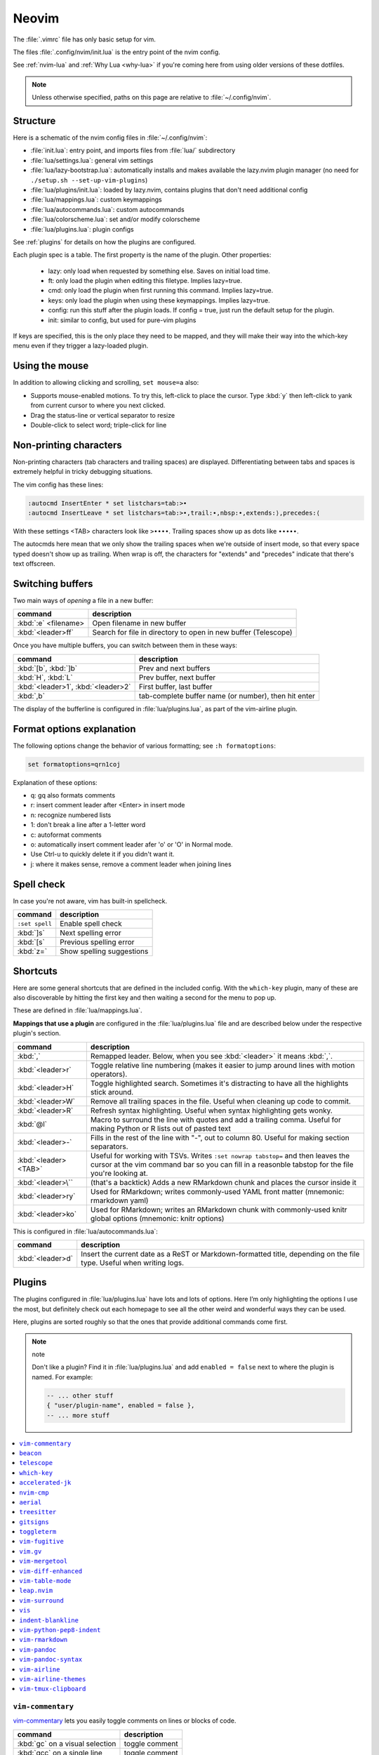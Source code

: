 .. _vim:

Neovim
======

The :file:`.vimrc` file has only basic setup for vim.

The files :file:`.config/nvim/init.lua` is the entry point of the nvim config.

See :ref:`nvim-lua` and :ref:`Why Lua <why-lua>` if you're coming here from using older
versions of these dotfiles.

.. note::

   Unless otherwise specified, paths on this page are relative to
   :file:`~/.config/nvim`.

Structure
---------

Here is a schematic of the nvim config files in :file:`~/.config/nvim`:

- :file:`init.lua`: entry point, and imports files from :file:`lua/` subdirectory
- :file:`lua/settings.lua`: general vim settings
- :file:`lua/lazy-bootstrap.lua`: automatically installs and makes available
  the lazy.nvim plugin manager (no need for ``./setup.sh
  --set-up-vim-plugins``)
- :file:`lua/plugins/init.lua`: loaded by lazy.nvim, contains plugins that don't need additional config
- :file:`lua/mappings.lua`: custom keymappings
- :file:`lua/autocommands.lua`: custom autocommands
- :file:`lua/colorscheme.lua`: set and/or modify colorscheme
- :file:`lua/plugins.lua`: plugin configs

See :ref:`plugins` for details on how the plugins are configured.

Each plugin spec is a table. The first property is the name of the plugin.
Other properties:
   * lazy: only load when requested by something else. Saves on initial load time.
   * ft: only load the plugin when editing this filetype. Implies lazy=true.
   * cmd: only load the plugin when first running this command. Implies lazy=true.
   * keys: only load the plugin when using these keymappings. Implies lazy=true.
   * config: run this stuff after the plugin loads. If config = true, just run
     the default setup for the plugin.
   * init: similar to config, but used for pure-vim plugins

If keys are specified, this is the only place they need to be mapped, and
they will make their way into the which-key menu even if they trigger
a lazy-loaded plugin.

Using the mouse
---------------

In addition to allowing clicking and scrolling, ``set mouse=a`` also:

- Supports mouse-enabled motions. To try this, left-click to place the cursor.
  Type :kbd:`y` then left-click to yank from current cursor to where you next
  clicked.
- Drag the status-line or vertical separator to resize
- Double-click to select word; triple-click for line

Non-printing characters
-----------------------
Non-printing characters (tab characters and trailing spaces) are displayed.
Differentiating between tabs and spaces is extremely helpful in tricky
debugging situations.

The vim config has these lines:

.. code-block:: vim

    :autocmd InsertEnter * set listchars=tab:>•
    :autocmd InsertLeave * set listchars=tab:>•,trail:∙,nbsp:•,extends:⟩,precedes:⟨

With these settings <TAB> characters look like ``>••••``. Trailing spaces show up
as dots like ``∙∙∙∙∙``.

The autocmds here mean that we only show the trailing spaces when we're outside
of insert mode, so that every space typed doesn't show up as trailing. When
wrap is off, the characters for "extends" and "precedes" indicate that there's
text offscreen.

Switching buffers
-----------------

Two main ways of *opening* a file in a new buffer:

.. list-table::
   :header-rows: 1
   :align: left

   * - command
     - description

   * - :kbd:`:e` <filename>
     - Open filename in new buffer

   * - :kbd:`<leader>ff`
     - Search for file in directory to open in new buffer (Telescope)

Once you have multiple buffers, you can switch between them in these ways:

.. list-table::
   :header-rows: 1
   :align: left

   * - command
     - description

   * - :kbd:`[b`, :kbd:`]b`
     - Prev and next buffers

   * - :kbd:`H`, :kbd:`L`
     - Prev buffer, next buffer

   * - :kbd:`<leader>1`, :kbd:`<leader>2`
     - First buffer, last buffer

   * - :kbd:`,b`
     - tab-complete buffer name (or number), then hit enter

The display of the bufferline is configured in :file:`lua/plugins.lua`, as part
of the vim-airline plugin.

Format options explanation
--------------------------

The following options change the behavior of various formatting; see ``:h formatoptions``:

.. code-block:: vim

    set formatoptions=qrn1coj

Explanation of these options:

- q: gq also formats comments
- r: insert comment leader after <Enter> in insert mode
- n: recognize numbered lists
- 1: don't break a line after a 1-letter word
- c: autoformat comments
- o: automatically insert comment leader afer 'o' or 'O' in Normal mode.
-    Use Ctrl-u to quickly delete it if you didn't want it.
- j: where it makes sense, remove a comment leader when joining lines

Spell check
-----------

In case you're not aware, vim has built-in spellcheck.

.. list-table::
    :header-rows: 1
    :align: left

    * - command
      - description

    * - ``:set spell``
      - Enable spell check

    * - :kbd:`]s`
      - Next spelling error

    * - :kbd:`[s`
      - Previous spelling error

    * - :kbd:`z=`
      - Show spelling suggestions


Shortcuts
---------

Here are some general shortcuts that are defined in the included config. With
the ``which-key`` plugin, many of these are also discoverable by hitting the
first key and then waiting a second for the menu to pop up.

These are defined in :file:`lua/mappings.lua`. 

**Mappings that use a plugin** are configured in the :file:`lua/plugins.lua`
file and are described below under the respective plugin's section.

.. list-table::
    :header-rows: 1
    :align: left

    * - command
      - description

    * - :kbd:`,`
      - Remapped leader. Below, when you see :kbd:`<leader>` it means :kbd:`,`.

    * - :kbd:`<leader>r`
      - Toggle relative line numbering (makes it easier to jump around lines
        with motion operators).

    * - :kbd:`<leader>H`
      - Toggle highlighted search. Sometimes it's distracting to have all the
        highlights stick around.

    * - :kbd:`<leader>W`
      - Remove all trailing spaces in the file. Useful when cleaning up code to
        commit.

    * - :kbd:`<leader>R`
      - Refresh syntax highlighting. Useful when syntax highlighting gets wonky.

    * - :kbd:`@l`
      - Macro to surround the line with quotes and add a trailing comma. Useful
        for making Python or R lists out of pasted text

    * - :kbd:`<leader>-`
      - Fills in the rest of the line with "-", out to column 80. Useful for
        making section separators.

    * - :kbd:`<leader><TAB>`
      - Useful for working with TSVs. Writes ``:set nowrap tabstop=`` and then
        leaves the cursor at the vim command bar so you can fill in a reasonble
        tabstop for the file you're looking at.

    * - :kbd:`<leader>\``
      - (that's a backtick) Adds a new RMarkdown chunk and places the cursor
        inside it

    * - :kbd:`<leader>ry`
      - Used for RMarkdown; writes commonly-used YAML front matter (mnemonic:
        rmarkdown yaml)

    * - :kbd:`<leader>ko`
      - Used for RMarkdown; writes an RMarkdown chunk with commonly-used knitr
        global options (mnemonic: knitr options)

This is configured in :file:`lua/autocommands.lua`:

.. list-table::
    :header-rows: 1
    :align: left

    * - command
      - description

    * - :kbd:`<leader>d`
      - Insert the current date as a ReST or Markdown-formatted title,
        depending on the file type. Useful when writing logs.



Plugins
-------

The plugins configured in :file:`lua/plugins.lua` have lots and lots of
options. Here I’m only highlighting the options I use the most, but definitely
check out each homepage to see all the other weird and wonderful ways they can
be used.

Here, plugins are sorted roughly so that the ones that provide additional
commands come first.

.. note:: note

    Don't like a plugin? Find it in :file:`lua/plugins.lua` and add ``enabled
    = false`` next to where the plugin is named. For example:

    .. code-block:: lua

      -- ... other stuff
      { "user/plugin-name", enabled = false },
      -- ... more stuff


.. contents::
    :local:

``vim-commentary``
~~~~~~~~~~~~~~~~~~

.. versionadded:: 2023-10-15

`vim-commentary <https://github.com/tpope/vim-commentary>`_ lets you easily
toggle comments on lines or blocks of code.

.. list-table::
    :header-rows: 1
    :align: left

    * - command
      - description

    * - :kbd:`gc` on a visual selection
      - toggle comment

    * - :kbd:`gcc` on a single line
      - toggle comment

``beacon``
~~~~~~~~~~

.. versionadded:: 2023-10-15

`Beacon <https://github.com/danilamihailov/beacon.nvim>`_ provides an animated
marker to show where the cursor is.

.. list-table::
    :header-rows: 1
    :align: left

    * - command
      - description

    * - :kbd:`KJ` (hold shift and tap kj)
      - Flash beacon

In addition, moving between search hits with :kbd:`N` and :kbd:`n` will flash
the beacon.

``telescope``
~~~~~~~~~~~~~

.. versionadded:: 2023-10-15

`Telescope <https://github.com/nvim-telescope/telescope.nvim>`_ opens
a floating window with fuzzy-search selection.

Type in the text box to filter the list. Hit enter to select (and open the
selected file in a new buffer).

.. list-table::
    :header-rows: 1
    :align: left

    * - command
      - description

    * - :kbd:`<leader>ff`
      - Find files under this directory. Handy alternative to ``:e``

    * - :kbd:`<leader>fg`
      - Search directory for string. This is like using ripgrep, but in vim.
        Selecting entry takes you right to the line.

    * - :kbd:`<leader>/`
      - Fuzzy find within buffer

    * - :kbd:`<leader>fc`
      - Find code object

    * - :kbd:`<leader>fo`
      - Find recently-opened files


Other useful things you can do with Telescope:

- ``:Telescope highlights`` to see the currently set highlights for the
  colorscheme. You can use that information to modify
  :file:`lua/plugins/zenburn.lua`.

- ``:Telescope builtin`` to see a picker of all the built-in pickers.
  Selecting one opens that picker. Very meta. But also very interesting for
  poking around to see what's configured. 

- ``:Telescope planets`` to use a telescope

- ``:Telescope autocommands``, ``:Telescope commands``, ``:Telescope
  vim_options``, ``:Telescope man_pages`` are some other built-in pickers that
  are interesting to browse through.

``which-key``
~~~~~~~~~~~~~

.. versionadded:: 2023-10-15

`which-key <https://github.com/folke/which-key.nvim>`_ displays a popup with
possible key bindings of the command you started typing. This is wonderful for
discovering commands you didn't know about, or have forgotten.

The window will appear 1 second after pressing a key (this is configured with
``vim.o.timeoutlen``, e.g. ``vim.o.timeoutlen=500`` for half a sectond). There
is no timeout though for registers (``"``) or marks (``'``) or spelling (``z=``
over a word).

You can hit a displayed key to execute the command, or if it's a multi-key
command (typically indicated with a ``+prefix`` to show there's more), then
that will take you to the next menu.

Use :kbd:`<Backspace>` to back out a menu. In fact, pressing any key, waiting
for the menu, and then hitting backspace will give a list of all the default
mapped keys in vim.

There is currently no extra configuration. Instead, when a key is mapped
(either in :file:`lua/mappings.lua` or :file:`lua/plugins.lua`), an
additional parameter ``desc = "description of mapping"`` is included. This
allows which-key to show a description. Mappings with no descriptions will
still be shown.

.. code-block:: lua

   -- example mapping using vim.keymap.set, with description
   vim.keymap.set('n', '<leader>1', ':bfirst<CR>',
     { desc = "First buffer" })

   -- example mapping when inside a plugin spec
   { "plugin/plugin-name",
     keys = {
       { "<leader>1", ":bfirst<CR>", desc = "First buffer" },
     }
   }

.. list-table::
   :header-rows: 1
   :align: left

   * - command
     - description

   * - any
     - after 1 second, shows a popup menu

   * - :kbd:`<Backspace>`
     - Goes back a menu

   * - :kbd:`z=` (over a word)
     - Show popup with spelling suggestions, use indicated character to select

   * - :kbd:`'`
     - Show popup with list of marks

   * - :kbd:`"`
     - Show popup with list of registers


``accelerated-jk``
~~~~~~~~~~~~~~~~~~

.. versionadded:: 2023-10-15

`accelerated-jk <https://github.com/rhysd/accelerated-jk>`_ speeds up j and
k movements: longer presses will jump more and more lines.

Configured in :file:`lua/plugins.lua`. In particular, you might want to tune
the acceleration curve depending on your system's keyboard repeat rate settings
-- see that file for an explanation of how to tweak.

.. list-table::
    :header-rows: 1
    :align: left

    * - command
      - description

    * - :kbd:`j`, :kbd:`k`
      - Keep holding for increasing vertical scroll speed

``nvim-cmp``
~~~~~~~~~~~~

.. versionadded:: 2023-10-15

`nvim-cmp <https://github.com/hrsh7th/nvim-cmp>`_ provides tab-completion.

By default, this would show a tab completion window on every keypress, which to
me is annoying and distracting. So this is configured to only show up when
I hit :kbd:`<Tab>`.

Hit :kbd:`<Tab>` to initiate. Hit :kbd:`<Tab>` until you like what you see.
Then hit Enter. Arrow keys work to select, too.

Snippets are configured as well. If you hit Enter to complete a snippet, you
can then use :kbd:`<Tab>` and :kbd:`<S-Tab>` to move between the placeholders
to fill them in.

.. list-table::
    :header-rows: 1
    :align: left

    * - command
      - description

    * - :kbd:`<Tab>`
      - Tab completion

``aerial``
~~~~~~~~~~

.. versionadded:: 2023-10-15

`aerial <https://github.com/stevearc/aerial.nvim>`_ provides a navigation
sidebar for quickly moving around code (for example, jumping to functions or
classes or methods). For markdown or ReStructured Text, it acts like a table of
contents.

.. list-table::
    :header-rows: 1
    :align: left

    * - command
      - description
  
    * - :kbd:`<leader>a`
      - Toggle aerial sidebar

    * - :kbd:`{` and :kbd:`}`
      - Jump to prev or next item

For navigating complex codebases, there are other keys that are automatically
mapped, which you can read about in the `README for aerial
<https://github.com/stevearc/aerial.nvim>`_.

``treesitter``
~~~~~~~~~~~~~~

.. versionadded:: 2023-10-15

`treesitter <https://github.com/nvim-treesitter/nvim-treesitter>`_ is a parsing
library. You install a parser for a language, and it figures out which tokens
are functions, classes, variables, modules, etc. Then it's up to other plugins
to do something with that. For example, colorschemes can use that information,
or you can select text based on its semantic meaning within the programming
language.


.. list-table::
    :header-rows: 1
    :align: left

    * - command
      - description

    * - :kbd:`gis`
      - Start incremental selection

    * - :kbd:`<Tab>` (in incremental selection)
      - Increase selection by node

    * - :kbd:`<Backspace>` (in incremental selection)
      - Decrease selection by node


``gitsigns``
~~~~~~~~~~~~

.. versionadded:: 2023-10-15

`gitsigns <https://github.com/lewis6991/gitsigns.nvim>`_ shows a "gutter" along
the left side of the line numbers, indicating where there were changes in
a file. Only works in git repos.

This plugin is in a way redundant with vim-fugitive. Fugitive is more useful
when making commits across multiple files; gitsigns is more useful when making
commits within a file while you're editing it. So they are complementary
plugins rather than competing.

Most commands require being in a hunk. Keymappings start with ``h``, mnemonic
is "hunk" (the term for a block of changes).

.. list-table::
    :header-rows: 1
    :align: left

    * - command
      - description

    * - :kbd:`[c`
      - Previous change

    * - :kbd:`]c`
      - Next change

    * - :kbd:`<leader>hp`
      - Preview hunk (shows floating window of the change, only works in a change)

    * - :kbd:`<leader>hs`
      - Stage hunk (or stage lines in visual mode)

    * - :kbd:`<leader>hr`
      - Reset hunk (or reset lines in visual mode)

    * - :kbd:`<leader>hu`
      - Undo stage hunk

    * - :kbd:`<leader>hS`
      - Stage buffer

    * - :kbd:`<leader>hR`
      - Reset buffer

    * - :kbd:`hb`
      - Blame line in floating window

    * - :kbd:`tb`
      - Toggle blame for line

    * - :kbd:`hd`
      - Diff this file (opens diff mode)

    * - :kbd:`td`
      - Toggle deleted visibility

Additionally, this supports hunks as text objects using ``ih`` (inside hunk).
E.g., select a hunk with :kbd:`vih`, or delete a hunk with :kbd:`dih`.

``toggleterm``
~~~~~~~~~~~~~~

.. versionadded:: 2022-12-27

`ToggleTerm <https://github.com/akinsho/toggleterm.nvim>`_ lets you easily
interact with a terminal within vim.

The greatest benefit of this is that you can send text from a text buffer
(Python script, RMarkdown file, etc) over to a terminal. This lets you
reproduce an IDE-like environment purely from the terminal. The following
commands are custom mappings set in :file:`.config/nvim/init.vim` that affect
the terminal use.

.. note::

    The terminal will jump to insert mode when you switch to it (either using
    keyboard shortcuts or mouse), but **clicking the mouse a second time will
    enter visual mode**, just like in a text buffer. This can get confusing if
    you're not expecting it.

    You can either click to the text buffer and immediately back in the
    terminal, or use :kbd:`a` or :kbd:`i` in the terminal to get back to insert
    mode.

.. list-table::
    :header-rows: 1
    :align: left

    * - command
      - description

    * - :kbd:`<leader>t`
      - Open terminal to the right.

    * - :kbd:`<leader>w`
      - Move to the right window (assumes it's terminal), and enter insert mode

    * - :kbd:`<leader>q`
      - Move to the text buffer to the left, and enter normal mode

    * - :kbd:`<leader>cd`
      - Send the current RMarkdown code chunk to the terminal, and jump to the
        next chunk

    * - :kbd:`gxx`
      - Send the current *line* to the terminal buffer

    * - :kbd:`gx`
      - Send the current *selection* to the terminal buffer

    * - :kbd:`<leader>k`
      - Render the current RMarkdown file to HTML using `knitr::render()`.
        Assumes you have knitr installed and you're running R in the terminal
        buffer.

    * - :kbd:`<leader>k`
      - Run the current Python script in IPython. Assumes you're running
        IPython in the terminal buffer.


.. _vimfugitive:

``vim-fugitive``
~~~~~~~~~~~~~~~~

.. versionadded:: 2018-09-26

`vim-fugitive <https://github.com/tpope/vim-fugitive>`_ provides a git interface in vim.

This is wonderful for making incremental commits from within vim. This makes it
a terminal-only version of git-cola or an alternative to tig. Specifically:

.. list-table::
    :header-rows: 1
    :align: left

    * - command
      - description

    * - :kbd:`:Git`
      - Opens the main screen for fugitive (hint: use `vim -c ":Git"` from the
        command line to jump right into it)

    * - :kbd:`=`
      - Toggle visibility of changes

    * - :kbd:`-` (when over a filename)
      - Stage or unstage the file

    * - :kbd:`-` (when in a chunk after using ``=``)
      - Stage or unstage the chunk

    * - :kbd:`-` (in visual select mode (``V``))
      - Stage or unstage **just the selected lines**. Perfect for making
        incremental commits.

    * - :kbd:`cc`
      - Commit, opening up a separate buffer in which to write the commit
        message

    * - :kbd:`dd` (when over a file)
      - Open the file in diff mode

The following commands are built-in vim commands when in diff mode, but
are used heavily when working with ``:Gdiff``, so here is a reminder:

.. list-table::
    :header-rows: 1
    :align: left

    * - command
      - description

    * - :kbd:`]c`
      - Go to the next diff

    * - :kbd:`[c`
      - Go to the previous diff

    * - :kbd:`do`
      - Use the [o]ther file's contents for the current diff

    * - :kbd:`dp`
      - [P]ut the contents of this diff into the other file


.. _vim-gv:

``vim.gv``
~~~~~~~~~~

.. versionadded:: 2021-02-14

`vim.gv <https://github.com/junegunn/gv.vim>`_ provides an interface to easily
view and browse git history.

.. list-table::
    :header-rows: 1
    :align: left

    * - command
      - description

    * - :kbd:`:GV` in visual mode
      - View commits affecting selection

    * - :kbd:`GV`
      - Open a commit browser, hit :kbd:`Enter` on a commit to view

``vim-mergetool``
~~~~~~~~~~~~~~~~~

.. versionadded:: 2021-02-14

`vim-mergetool <https://github.com/samoshkin/vim-mergetool>`_ makes 3-way merge
conflicts much easier to deal with by only focusing on what needs to be
manually edited.

Makes it MUCH easier to work with 3-way diffs, while at the same time allowing
enough flexibility in configuration to be able to reproduce default behaviors.

.. note::

    You'll need to set the following in your .gitconfig::

        [merge]
        conflictStyle = diff3

.. list-table::
    :header-rows: 1
    :align: left

    * - command
      - description

    * - :kbd:`:MergetoolStart`
      - Starts the tool

    * - :kbd:`:diffget`
      - Pulls "theirs" (that is, assume the remote is correct)

    * - :kbd:`do`, :kbd:`dp`
      - Used as in vim diff mode

Save and quit, or use :kbd:`:MergetoolStop`.


``vim-diff-enhanced``
~~~~~~~~~~~~~~~~~~~~~

.. versionadded:: 2019-02-27

`vim-diff-enhanced <https://github.com/chrisbra/vim-diff-enhanced>`_ provides
additional diff algorithms that work better on certain kinds of files. If your
diffs are not looking right, try changing the algorithm with this plugin:

.. list-table::
    :header-rows: 1
    :align: left

    * - command
      - description

    * - :kbd:`:EnhancedDiff <algorithm>`
      - Configure the diff algorithm to use, see below table


The following algorithms are available:

.. list-table::
    :header-rows: 1
    :align: left

    * - algorithm
      - description

    * - myers
      - Default diff algorithm

    * - default
      - alias for `myers`

    * - minimal
      - Like myers, but tries harder to minimize the resulting diff

    * - patience
      - Patience diff algorithm

    * - histogram
      - Histogram is similar to patience but slightly faster


``vim-table-mode``
~~~~~~~~~~~~~~~~~~

.. versionadded:: 2019-03-27

`vim-table-mode <https://github.com/vim-pandoc/vim-pandoc-syntax>`_ provides
easy formatting of tables in Markdown and Restructured Text

Nice Markdown tables are a pain to format. This plugin makes it easy, by
auto-padding table cells and adding the header lines as needed.

* With table mode enabled, :kbd:`||` on a new line to start the header.
* Type the header, separated by :kbd:`|`.
* On a new line, use :kbd:`||` to fill in the header underline.
* On subsequent rows, delimit fields by :kbd:`|`.
* Complete the table with :kbd:`||` on a new line.

.. list-table::
    :header-rows: 1
    :align: left

    * - command
      - description

    * - :kbd:`:TableModeEnable`
      - Enables table mode, which makes on-the-fly adjustments to table cells
        as they're edited

    * - :kbd:`:TableModeDisable`
      - Disables table mode

    * - :kbd:`:Tableize`
      - Creates a markdown or restructured text table based on TSV or CSV text

    * - :kbd:`TableModeRealign`
      - Realigns an existing table, adding padding as necessary

See the homepage for, e.g., using ``||`` to auto-create header lines.


``leap.nvim``
~~~~~~~~~~~~~

.. versionadded:: 2022-12-27

`leap <https://github.com/ggandor/leap.nvim>`_ lets you jump around in a buffer
with low mental effort.

.. list-table::
    :header-rows: 1
    :align: left

    * - command
      - description

    * - :kbd:`s` in normal mode
      - jump below (see details)

    * - :kbd:`S` in normal mode
      - jump above (see details)

After hitting :kbd:`s` or :kbd:`S`, type two of the characters you want to leap
to. You will see highlighted letters pop up at all the possible destinations.
These label possible jump points. Hit the letter corresponding to the jump
point to go right there.

This works best when keeping your eyes on the place you want to jump to.

``vim-surround``
~~~~~~~~~~~~~~~~

.. versionadded:: 2022-12-27

`vim-surround <https://github.com/tpope/vim-surround>`_ lets you easily change
surrounding characters.

.. list-table::
    :header-rows: 1
    :align: left

    * - command
      - description

    * - :kbd:`cs"'`
      - change surrounding ``"`` to ``'``

    * - :kbd:`csw}`
      - add ``{`` and ``}`` surrounding word

    * - :kbd:`csw{`
      - same, but include a space


``vis``
~~~~~~~

.. versionadded:: 2019-09-30

`vis <https://github.com/vim-scripts/vis>`_ provides better behavior on visual
blocks.

By default in vim and neovim, when selecting things in visual
block mode, operations (substitutions, sorting) operate on the entire line --
not just the block, as you might expect. However sometimes you want to edit
just the visual block selection, for example when editing TSV files.

.. list-table::
    :header-rows: 1
    :align: left

    * - command
      - description
    * - :kbd:`<C-v>`, then use :kbd:`:B` instead of :kbd:`:`
      - Operates on visual block selection only


``indent-blankline``
~~~~~~~~~~~~~~~~~~~~

.. versionadded:: 2023-10-15

`indent-blankline <https://github.com/lukas-reineke/indent-blankline.nvim>`_
shows vertical lines where there is indentation, and highlights one of these
vertical lines to indicate the current `scope
<https://en.wikipedia.org/wiki/Scope_(computer_science)>`_.

No additional commands configured.

``vim-python-pep8-indent``
~~~~~~~~~~~~~~~~~~~~~~~~~~

.. versionadded:: 2017

`vim-python-pep8-indent <https://github.com/Vimjas/vim-python-pep8-indent>`_
auto-indents Python using pep8 recommendations. This happens as you’re typing,
or when you use :kbd:`gq` on a selection to wrap.

No additional commands configured.

``vim-rmarkdown``
~~~~~~~~~~~~~~~~~

.. versionadded:: 2019-02-27

`vim-rmarkdown <https://github.com/vim-pandoc/vim-rmarkdown>`_ provides syntax
highlighting for R within RMarkdown code chunks. Requires both ``vim-pandoc``
and ``vim-pandoc-syntax``, described below.

No additional commands configured.

``vim-pandoc``
~~~~~~~~~~~~~~

.. versionadded:: 2019-02-27

`vim-pandoc <https://github.com/vim-pandoc/vim-pandoc>`_ Integration with
`pandoc <http://johnmacfarlane.net/pandoc/>`_. Uses vim-pandoc-syntax (see
below) for syntax highlighting.

Includes folding and formatting. Lots of shortcuts are defined by this plugin,
see ``:help vim-pandoc`` for much more.

No additional commands configured.

``vim-pandoc-syntax``
~~~~~~~~~~~~~~~~~~~~~

.. versionadded:: 2019-02-27

`vim-pandoc-syntax <https://github.com/vim-pandoc/vim-pandoc-syntax>`_ is used
by vim-pandoc (above). It is a separate plugin because the authors found it
easier to track bugs separately.

No additional commands configured.


``vim-airline``
~~~~~~~~~~~~~~~

.. versionadded:: 2016

`vim-airline <https://github.com/vim-airline/vim-airline>`_ provides a nice
statusline, plus "tabs" that allow you to easily switch between open files and
copy/paste between them.

Install powerline fonts for full effect (``./setup.sh --powerline``). See below
for themes.

No additional commands configured.


``vim-airline-themes``
~~~~~~~~~~~~~~~~~~~~~~

.. versionadded:: 2016

`vim-airline-themes
<https://github.com/vim-airline/vim-airline/wiki/Screenshots>`_ provides themes
for use with vim-airline.

No additional commands configured.


``vim-tmux-clipboard``
~~~~~~~~~~~~~~~~~~~~~~

.. versionadded:: 2016

`vim-tmux-clipboard <https://github.com/roxma/vim-tmux-clipboard>`_
automatically copies yanked text from vim into the tmux clipboard. Similarly,
anything copied in tmux makes it into the vim clipboard.

See this `screencast <https://asciinema.org/a/7qzb7c12ykv3kcleo4jgrl2jy>`_ for
usage details. Note that this also requires the `vim-tmux-focus-events
<https://github.com/tmux-plugins/vim-tmux-focus-events>`_ plugin. You'll need
to make sure ``set -g focus-events on`` is in your :file:`.tmux.conf`.

No additional commands configured.
``diffview.nvim``
~~~~~~~~~~~~~~~~~
`diffview.nvim <https://github.com/sindrets/diffview.nvim>`_ supports viewing
diffs across multiple files. It also has a nice interface for browsing previous
commits.

I'm still figuring out when it's better to use this, fugitive, or gitsigns.

See the homepage for details.

.. list-table::

    * - command
      - description

    * - ``:DiffviewOpen``
      - Opens the viewer

    * - ``:DiffviewFileHistory``
    * - View diffs for this file throughout git history

